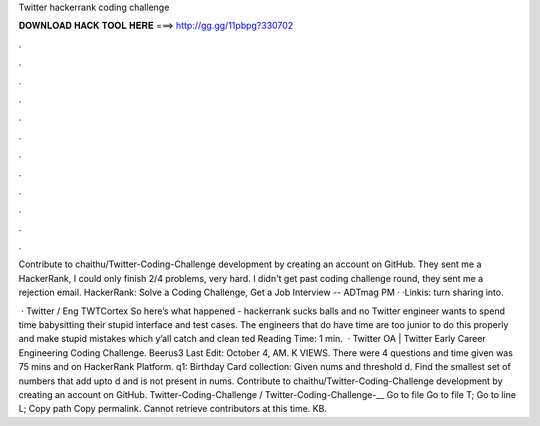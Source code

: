 Twitter hackerrank coding challenge



𝐃𝐎𝐖𝐍𝐋𝐎𝐀𝐃 𝐇𝐀𝐂𝐊 𝐓𝐎𝐎𝐋 𝐇𝐄𝐑𝐄 ===> http://gg.gg/11pbpg?330702



.



.



.



.



.



.



.



.



.



.



.



.

Contribute to chaithu/Twitter-Coding-Challenge development by creating an account on GitHub. They sent me a HackerRank, I could only finish 2/4 problems, very hard. I didn't get past coding challenge round, they sent me a rejection email. HackerRank: Solve a Coding Challenge, Get a Job Interview -- ADTmag  PM · ·Linkis: turn sharing into.

 · Twitter / Eng TWTCortex So here’s what happened - hackerrank sucks balls and no Twitter engineer wants to spend time babysitting their stupid interface and test cases. The engineers that do have time are too junior to do this properly and make stupid mistakes which y’all catch and clean ted Reading Time: 1 min.  · Twitter OA | Twitter Early Career Engineering Coding Challenge. Beerus3 Last Edit: October 4, AM. K VIEWS. There were 4 questions and time given was 75 mins and on HackerRank Platform. q1: Birthday Card collection: Given nums and threshold d. Find the smallest set of numbers that add upto d and is not present in nums. Contribute to chaithu/Twitter-Coding-Challenge development by creating an account on GitHub. Twitter-Coding-Challenge / Twitter-Coding-Challenge-__ Go to file Go to file T; Go to line L; Copy path Copy permalink. Cannot retrieve contributors at this time. KB.
